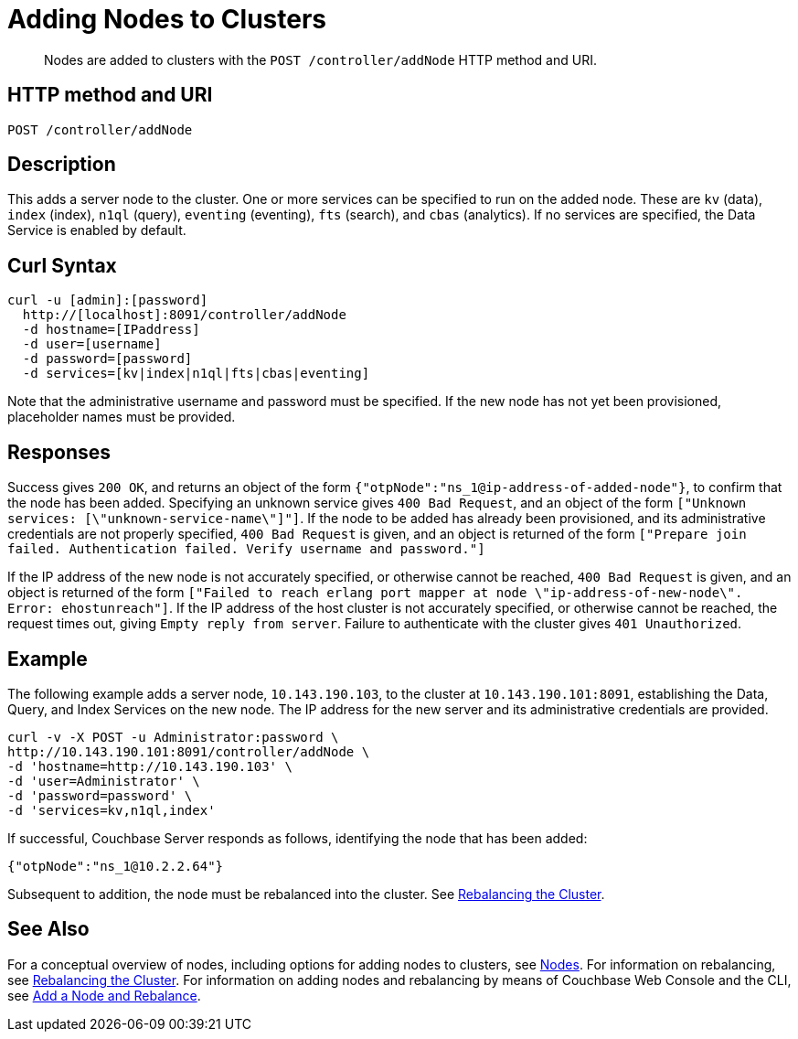 = Adding Nodes to Clusters
:description: pass:q[Nodes are added to clusters with the `POST /controller/addNode` HTTP method and URI.]
:page-topic-type: reference

[abstract]
{description}

[#http-method-and-uri]
== HTTP method and URI

----
POST /controller/addNode
----

[#description]
== Description

This adds a server node to the cluster.
One or more services can be specified to run on the added node.
These are `kv` (data), `index` (index), `n1ql` (query), `eventing` (eventing), `fts` (search), and `cbas` (analytics).
If no services are specified, the Data Service is enabled by default.

[#curl-syntax]
== Curl Syntax

----
curl -u [admin]:[password]
  http://[localhost]:8091/controller/addNode
  -d hostname=[IPaddress]
  -d user=[username]
  -d password=[password]
  -d services=[kv|index|n1ql|fts|cbas|eventing]
----

Note that the administrative username and password must be specified.
If the new node has not yet been provisioned, placeholder names must be provided.

[#responses]
== Responses

Success gives `200 OK`, and returns an object of the form `{"otpNode":"ns_1@ip-address-of-added-node"}`, to confirm that the node has been added.
Specifying an unknown service gives `400 Bad Request`, and an object of the form `["Unknown services: [\"unknown-service-name\"]"]`.
If the node to be added has already been provisioned, and its administrative credentials are not properly specified, `400 Bad Request` is given, and an object is returned of the form `["Prepare join failed. Authentication failed. Verify username and password."]`

If the IP address of the new node is not accurately specified, or otherwise cannot be reached, `400 Bad Request` is given, and an object is returned of the form `["Failed to reach erlang port mapper at node \"ip-address-of-new-node\". Error: ehostunreach"]`.
If the IP address of the host cluster is not accurately specified, or otherwise cannot be reached, the request times out, giving `Empty reply from server`.
Failure to authenticate with the cluster gives `401 Unauthorized`.

[#example]
== Example

The following example adds a server node, `10.143.190.103`, to the cluster at `10.143.190.101:8091`, establishing the Data, Query, and Index Services on the new node.
The IP address for the new server and its administrative credentials are provided.

----
curl -v -X POST -u Administrator:password \
http://10.143.190.101:8091/controller/addNode \
-d 'hostname=http://10.143.190.103' \
-d 'user=Administrator' \
-d 'password=password' \
-d 'services=kv,n1ql,index'
----

If successful, Couchbase Server responds as follows, identifying the node that has been added:

----
{"otpNode":"ns_1@10.2.2.64"}
----

Subsequent to addition, the node must be rebalanced into the cluster.
See xref:rest-api:rest-cluster-rebalance.adoc[Rebalancing the Cluster].

[#see-also]
== See Also

For a conceptual overview of nodes, including options for adding nodes to clusters, see xref:learn:clusters-and-availability/nodes.adoc[Nodes].
For information on rebalancing, see xref:rest-api:rest-cluster-rebalance.adoc[Rebalancing the Cluster].
For information on adding nodes and rebalancing by means of Couchbase Web Console and the CLI, see xref:manage:manage-nodes/add-node-and-rebalance.adoc[Add a Node and Rebalance].
